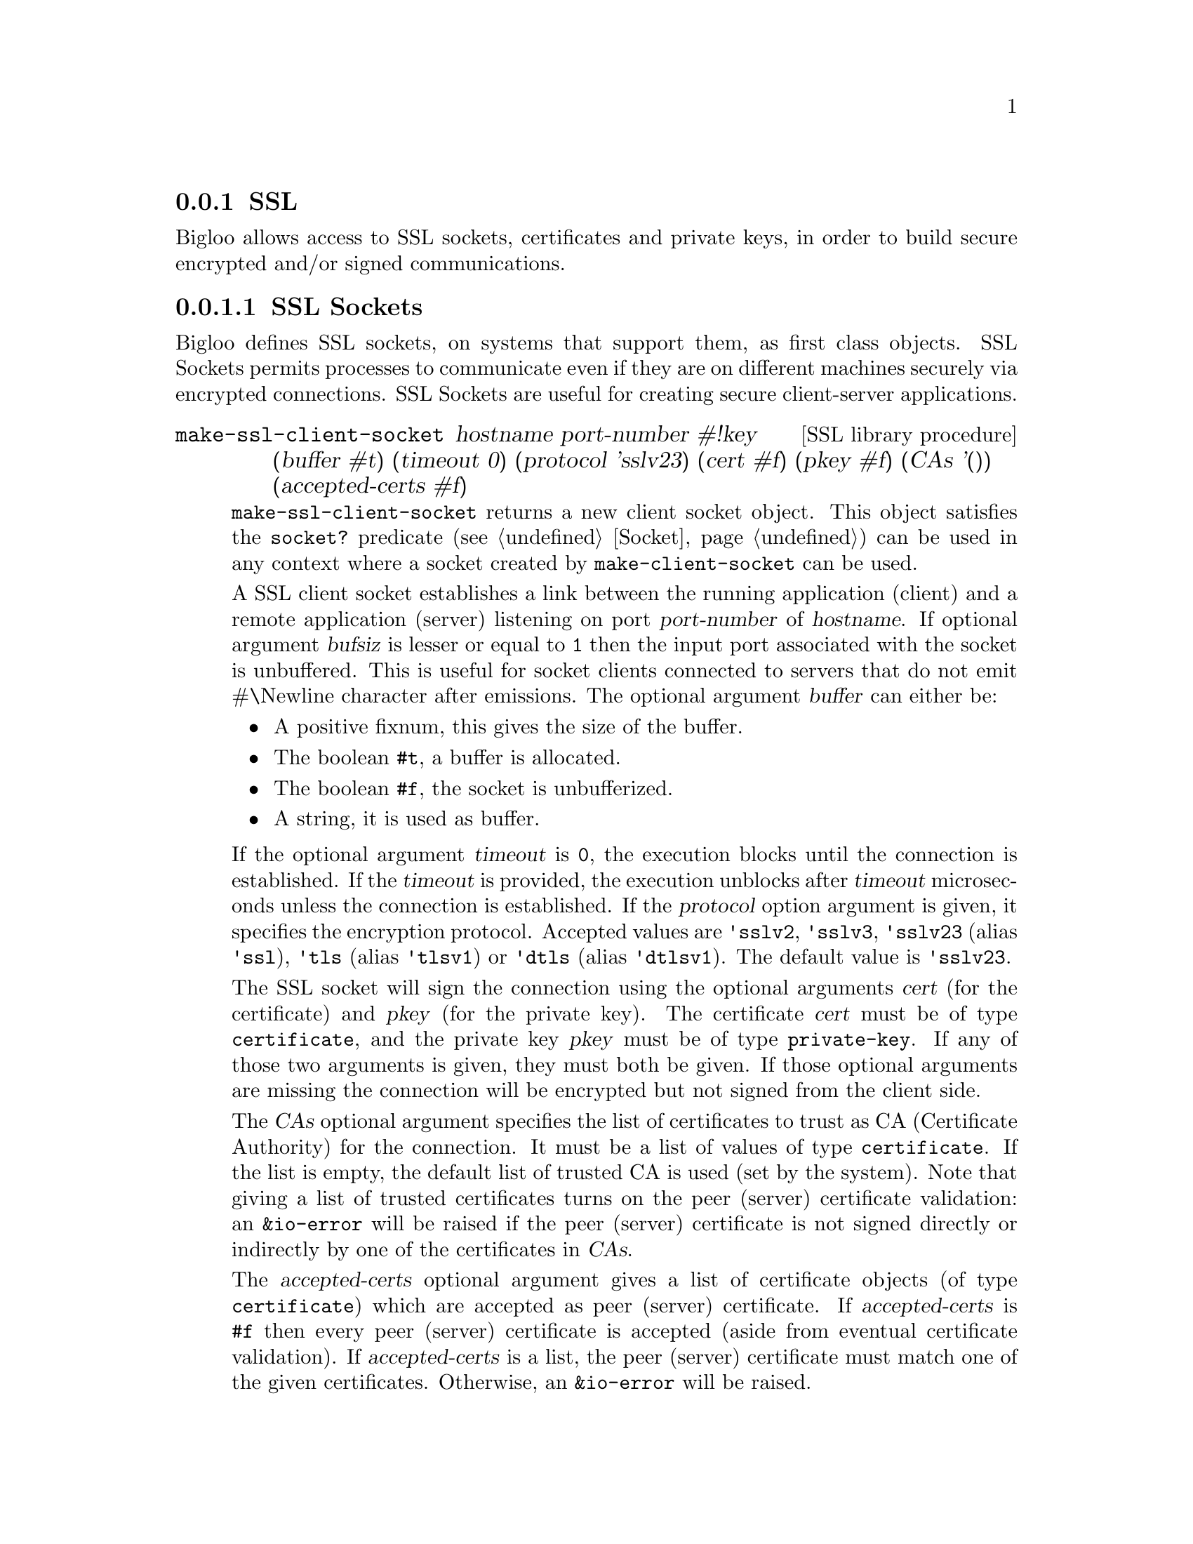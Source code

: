 @c =================================================================== @c
@c    serrano/prgm/project/bigloo/manuals/socket.texi                  @c
@c    ------------------------------------------------------------     @c
@c    Author      :  Manuel Serrano                                    @c
@c    Creation    :  Tue Jun 30 08:09:52 1998                          @c
@c    Last change :  Mon Jan  7 10:47:50 2002 (serrano)                @c
@c    ------------------------------------------------------------     @c
@c    Socket support                                                   @c
@c =================================================================== @c

@c ------------------------------------------------------------------- @c
@c    SSL Socket support                                               @c
@c ------------------------------------------------------------------- @c
@node SSL, , Socket, System Programming
@comment  node-name,  next,  previous,  up
@subsection SSL
@cindex SSL support
@cindex SSL

@menu 
* SSL Sockets::
* Certificates::
* Private Keys::
@end menu

Bigloo allows access to SSL sockets, certificates and private keys, in
order to build secure encrypted and/or signed communications.

@node SSL Sockets, Certificates, , SSL
@comment  node-name,  next,  previous,  up
@subsubsection SSL Sockets
@cindex SSL Sockets

Bigloo defines SSL sockets, on systems that support them, as first
class objects. SSL Sockets permits processes to communicate even if
they are on different machines securely via encrypted
connections. SSL Sockets are useful for creating secure client-server
applications.

@deffn {SSL library procedure} make-ssl-client-socket hostname port-number #!key (buffer #t) (timeout 0) (protocol 'sslv23) (cert #f) (pkey #f) (CAs '()) (accepted-certs #f)
@cindex unbufferized socket port

@code{make-ssl-client-socket} returns a new client socket object. This
object satisfies the  @code{socket?} predicate (see @ref{Socket})
can be used in any context where a socket created by @code{make-client-socket}
can be used.

A SSL client socket establishes a link between the running application
(client) and a remote application (server) listening on port
@var{port-number} of @var{hostname}. If optional argument @var{bufsiz}
is lesser or equal to @code{1} then the input port associated with the socket is
unbuffered. This is useful for socket clients connected to servers
that do not emit #\Newline character after emissions. The optional
argument @var{buffer} can either be:

@itemize @bullet
@item A positive fixnum, this gives the size of the buffer.
@item The boolean @code{#t}, a buffer is allocated.
@item The boolean @code{#f}, the socket is unbufferized.
@item A string, it is used as buffer.
@end itemize

If the optional argument @var{timeout} is
@code{0}, the execution blocks until the connection is established. If
the @var{timeout} is provided, the execution unblocks after
@var{timeout} microseconds unless the connection is established. If
the @var{protocol} option argument is given, it specifies the
encryption protocol. Accepted values are @code{'sslv2}, @code{'sslv3},
@code{'sslv23} (alias @code{'ssl}), @code{'tls} (alias @code{'tlsv1})
or @code{'dtls} (alias @code{'dtlsv1}). The default value is
@code{'sslv23}.

The SSL socket will sign the connection using the optional arguments
@var{cert} (for the certificate) and @var{pkey} (for the private key).
The certificate @var{cert} must be of type @code{certificate}, and
the private key @var{pkey} must be of type @code{private-key}.
If any of those two arguments is given, they must both be given.
If those optional arguments are missing the connection will be encrypted
but not signed from the client side.

The @var{CAs} optional argument specifies the list of certificates to
trust as CA (Certificate Authority) for the connection. It must be a 
list of values of type @code{certificate}. If the list is empty, the
default list of trusted CA is used (set by the system). Note that
giving a list of trusted certificates turns on the peer (server)
certificate validation: an @code{&io-error} will be raised if the peer
(server) certificate is not signed directly or indirectly by one of the
certificates in @var{CAs}.

The @var{accepted-certs} optional argument gives a list of certificate
objects (of type @code{certificate}) which are accepted as peer (server)
certificate. If @var{accepted-certs} is @code{#f} then every peer (server)
certificate is accepted (aside from eventual certificate validation).
If @var{accepted-certs} is a list, the peer (server) certificate must
match one of the given certificates. Otherwise, an @code{&io-error} 
will be raised.

If the connection cannot be established, an @code{&io-error} is raised
(see @ref{Errors Assertions and Traces}).

When a socket is used in unbufferized mode the characters available on
the input port @emph{must} be read exclusively with @code{read-char}
or @code{read-line}. It is forbidden to use @code{read} or any regular
grammar.  This limitation is imposed by Rgc (see @ref{Regular Parsing}) that
intrinsicly associates buffers with regular grammars. If the current Rgc
implementation is improved on the coming version this restriction will
be eliminated.

The function @code{make-ssl-client-socket} is defined in the SSL library.
A module that needs this facility must then use a @code{library} clause
(see @ref{Modules}). The SSL library can also be loaded from the interpreter
using the @code{library-load} function (see @ref{Bigloo Libraries}).

@smalllisp
(module imap
   (library ssl)
   (main main))

(let* ((s (make-ssl-client-socket "localhost" 993))
       (p (socket-output s)))
   (display "string" p)
   (newline p)
   (display "abc" p)
   (flush-output-port p)
   (let loop ()
      (loop)))
@end smalllisp

@end deffn

@deffn {SSL library procedure} client-socket-use-ssl! socket #!key (protocol 'sslv23) (cert #f) (pkey #f) (CAs '()) (accepted-certs #f)
Returns an SSL socket built from a socket obtained by @code{make-client-socket} 
(see @ref{Socket}). Depending on the implementation and back-end the
returned socket may or may not be @code{eq?} to @var{socket}.
@end deffn

@deffn {SSL library procedure} make-ssl-server-socket #!key (port 0) (name #f) (protocol 'sslv23) (cert #f) (pkey #f) (CAs '()) (accepted-certs #f)
@cindex unbufferized socket port

@code{make-ssl-server-socket} returns a new server socket object which
satisfies the @code{socket?} predicate and which can be used in any
context where a socket created by @code{make-server-socket} can be
used (see @ref{Socket}).

A SSL server socket opens the port @var{port} on the current host
@var{name} (the server), 
and allows remote applications (clients) to connect to it.
listening on port @var{port-number} of @var{hostname}. If the optional
argument @var{port} is not given or is @code{0}, the server socket will
use the first availailable port number. If the optional argument 
@var{name} is given, the server socket will be bound to the network 
interface representing the given host name. If it is @code{#f} (the default)
the socket will be bound on every local network interface.
If the @var{protocol} option argument is
given, it specifies the encryption protocol. Accepted values are
@code{'sslv2}, @code{'sslv3}, @code{'sslv23} (alias @code{'ssl}), 
@code{'tls} (alias @code{'tlsv1})
or @code{'dtls} (alias @code{'dtlsv1}). The default value is @code{'sslv23}.

The SSL socket will sign the connection using the optional arguments
@var{cert} (for the certificate) and @var{pkey} (for the private key).
The certificate @var{cert} must be of type @code{certificate}, and
the private key @var{pkey} must be of type @code{private-key}.
If any of those two arguments is given, they must both be given.
If those optional arguments are missing the connection will be encrypted
but not signed from the server side, which means the peer (client) will
have to provide a certificate/private key pair to encrypt the connection,
and that seldom happens. Typical SSL servers provide their certificate
and private key.

Note that since the peer (client) certificate is only known when we
are accepting a client socket (with @code{socket-accept}) the @var{CAs}
and @var{accepted-certs} optional arguments are only checked during
the accept operation of a server socket.

The @var{CAs} optional argument specifies the list of certificates to
trust as CA (Certificate Authority) for the connection. It must be a 
list of values of type @code{certificate}. If the list is empty, the
default list of trusted CA is used (set by the system). Note that
giving a list of trusted certificates turns on the peer (client)
certificate validation: an @code{&io-error} will be raised if the peer
(client) certificate is not signed directly or indirectly by one of the
certificates in @var{CAs} when accepting the client socket.

The @var{accepted-certs} optional argument gives a list of certificate
objects (of type @code{certificate}) which are accepted as peer (client)
certificate. If @var{accepted-certs} is @code{#f} then every peer (client)
certificate is accepted (aside from eventual certificate validation).
If @var{accepted-certs} is a list, the peer (client) certificate must
match one of the given certificates. Otherwise, an @code{&io-error} 
will be raised when accepting the client socket.

If the connection cannot be established, an @code{&io-error} is raised
(see @ref{Errors Assertions and Traces}).

The function @code{make-ssl-server-socket} is defined in the SSL library.
A module that needs this facility must then use a @code{library} clause
(see @ref{Modules}). The SSL library can also be loaded from the interpreter
using the @code{library-load} function (see @ref{Bigloo Libraries}).

@smalllisp
(module secure-echo
   (library ssl))

(let* ((cert (read-certificate "/etc/ssl/my_cert.crt"))
       (pkey (read-private-key "/etc/ssl/my_key.pkey"))
       (cas (read-pem-file "/etc/ssl/ca.cert"))
       (s (make-ssl-server-socket 1055 :CAs cas :cert cert :pkey pkey))
       (cs (socket-accept s))
       (ip (socket-input cs))
       (op (socket-output cs)))
   (let loop ((e (read i)))
      (when (not (eof-object? e))
         (write e o)
         (loop (read i))))
   (socket-close s))
@end smalllisp

@end deffn

@node Certificates, Private Keys, SSL Sockets, SSL
@comment  node-name,  next,  previous,  up
@subsubsection Certificates
@cindex Certificates

@deffn {SSL library procedure} read-certificate file
Reads an X509 certificate stored in PEM format in the given @var{file} name.
If the file cannot be read, it raises an
@code{&io-error} condition. Otherwise the certificate is returned.
@end deffn

@deffn {SSL library procedure} read-pem-file file
Reads a list of  X509 certificate stored in PEM format in the given @var{file} 
name.
If the file cannot be read, it raises an
@code{&io-error} condition. Otherwise the list of certificate contained in
the file is returned.
@end deffn

@deffn {SSL library procedure} certificate? obj
Returns @code{#t} if @var{obj} is an SSL certificate.
Otherwise returns @code{#f}.
@end deffn

@deffn {SSL library procedure} certificate-subject cert
Returns the CommonName (CN) part of the subject of the given certificate.
@end deffn

@deffn {SSL library procedure} certificate-issuer cert
Returns the CommonName (CN) part of the issuer of the given certificate.
@end deffn

@node Private Keys, , Certificates, SSL
@comment  node-name,  next,  previous,  up
@subsubsection Private Keys
@cindex Private Keys

@deffn {SSL library procedure} read-private-key file
Reads a private key stored in PEM format in the given @var{file} name.
If the file cannot be read, it raises an
@code{&io-error} condition. Otherwise the private key is returned.
@end deffn

@deffn {SSL library procedure} private-key? obj
Returns @code{#t} if @var{obj} is an SSL private key.
Otherwise returns @code{#f}.
@end deffn

